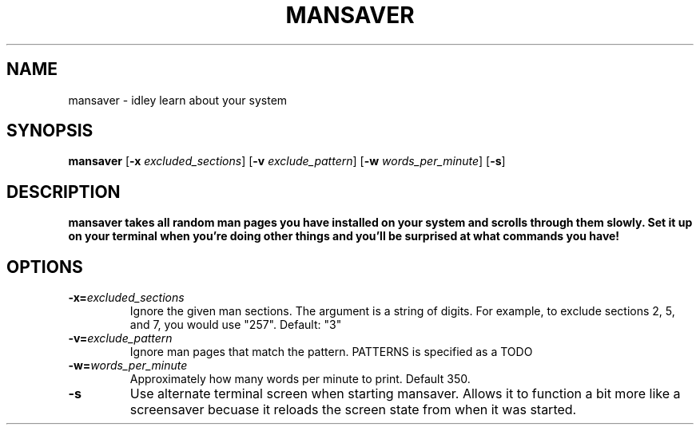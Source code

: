 .TH MANSAVER 1
.SH NAME
mansaver \- idley learn about your system
.SH SYNOPSIS
.B mansaver
[\fB\-x\fR \fIexcluded_sections\fR]
[\fB\-v\fR \fIexclude_pattern\fR]
[\fB\-w\fR \fIwords_per_minute\fR]
[\fB\-s\fR]
.SH DESCRIPTION
.B mansaver takes all random man pages you have installed on your system and scrolls through them slowly. Set it up on your terminal when you're doing other things and you'll be surprised at what commands you have!
.SH OPTIONS
.TP
.BR \-x=\fIexcluded_sections\fR
Ignore the given man sections. The argument is a string of digits. For example, to exclude sections 2, 5, and 7, you would use "257". Default: "3"
.TP
.BR \-v=\fIexclude_pattern\fR
Ignore man pages that match the pattern. PATTERNS is specified as a TODO
.TP
.BR \-w=\fIwords_per_minute\fR
Approximately how many words per minute to print. Default 350.
.TP
.BR \-s
Use alternate terminal screen when starting mansaver. Allows it to function a bit more like a screensaver becuase it reloads the screen state from when it was started.
.TP
